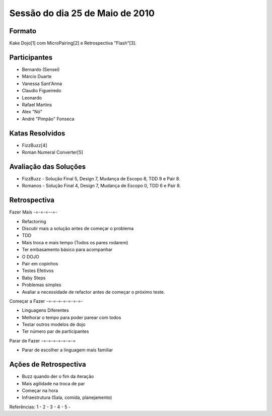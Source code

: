 Sessão do dia 25 de Maio de 2010
================================

Formato
-------

Kake Dojo[1] com MicroPairing[2] e Retrospectiva "Flash"[3].

Participantes
-------------

* Bernardo (Sensei)
* Márcio Duarte
* Vanessa Sant'Anna
* Claudio Figueiredo
* Leonardo
* Rafael Martins
* Alex "Nó"
* André "Pimpão" Fonseca

Katas Resolvidos
----------------
* FizzBuzz[4]
* Roman Numeral Converter[5]

Avaliação das Soluções
----------------------

* FizzBuzz - Solução Final 5, Design 7, Mudança de Escopo 8, TDD 9 e Pair 8.
* Romanos - Solução Final 4, Design 7, Mudança de Escopo 0, TDD 6 e Pair 8.

Retrospectiva
-------------

Fazer Mais
-=-=-=--=-

* Refactoring
* Discutir mais a solução antes de começar o problema
* TDD
* Mais troca e mais tempo (Todos os pares rodarem)
* Ter embasamento básico para acompanhar
* O DOJO
* Pair em copinhos
* Testes Efetivos
* Baby Steps
* Problemas simples
* Avaliar a necessidade de refactor antes de começar o próximo teste.

Começar a Fazer
-=-=-=-=-=-=-=-

* Linguagens Diferentes
* Melhorar o tempo para poder parear com todos
* Testar outros modelos de dojo 
* Ter número par de participantes

Parar de Fazer
-=-=-=-=-=-=-=

* Parar de escolher a linguagem mais familiar

Ações de Retrospectiva
----------------------

* Buzz quando der o fim da iteração
* Mais agilidade na troca de par
* Começar na hora
* Infraestrutura (Sala, comida, planejamento) 

Referências:
1 - 
2 - 
3 - 
4 -
5 -